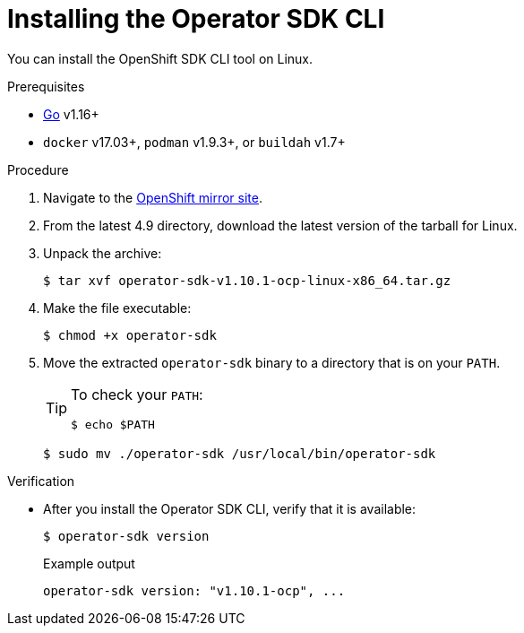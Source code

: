 // Module included in the following assemblies:
//
// * cli_reference/osdk/cli-osdk-install.adoc
// * operators/operator_sdk/osdk-installing-cli.adoc

:ocp_ver: 4.9
:osdk_ver: v1.10.1

[id="osdk-installing-cli-linux-macos_{context}"]
= Installing the Operator SDK CLI

You can install the OpenShift SDK CLI tool on Linux.

.Prerequisites

- link:https://golang.org/dl/[Go] v1.16+
ifdef::openshift-origin[]
- link:https://docs.docker.com/install/[`docker`] v17.03+, link:https://github.com/containers/libpod/blob/master/install.md[`podman`] v1.2.0+, or link:https://github.com/containers/buildah/blob/master/install.md[`buildah`] v1.7+
endif::[]
ifndef::openshift-origin[]
- `docker` v17.03+, `podman` v1.9.3+, or `buildah` v1.7+
endif::[]

.Procedure

. Navigate to the link:https://mirror.openshift.com/pub/openshift-v4/x86_64/clients/operator-sdk/{ocp_ver}/[OpenShift mirror site].

. From the latest {ocp_ver} directory, download the latest version of the tarball for Linux.

. Unpack the archive:
+
[source,terminal,subs="attributes+"]
----
$ tar xvf operator-sdk-{osdk_ver}-ocp-linux-x86_64.tar.gz
----

. Make the file executable:
+
[source,terminal]
----
$ chmod +x operator-sdk
----

. Move the extracted `operator-sdk` binary to a directory that is on your `PATH`.
+
[TIP]
====
To check your `PATH`:

[source,terminal]
----
$ echo $PATH
----
====
+
[source,terminal]
----
$ sudo mv ./operator-sdk /usr/local/bin/operator-sdk
----

.Verification

* After you install the Operator SDK CLI, verify that it is available:
+
[source,terminal]
----
$ operator-sdk version
----
+
.Example output
[source,terminal,subs="attributes+"]
----
operator-sdk version: "{osdk_ver}-ocp", ...
----

:!ocp_ver:
:!osdk_ver:
